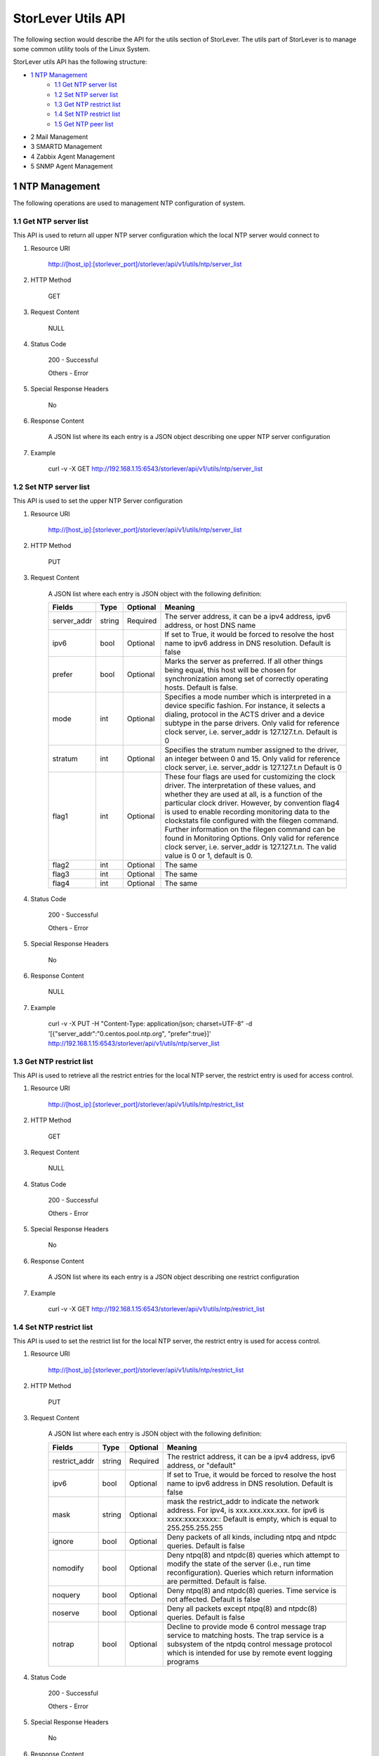 StorLever Utils API
======================

The following section would describe the API for the utils section of StorLever. 
The utils part of StorLever is to manage some common utility tools of the Linux System.

StorLever utils API has the following structure:

* `1 NTP Management <#1-ntp-management>`_
    * `1.1 Get NTP server list <#11-get-ntp-server-list>`_
    * `1.2 Set NTP server list  <#12-set-ntp-server-list>`_
    * `1.3 Get NTP restrict list  <#13-get-ntp-restrict-list>`_
    * `1.4 Set NTP restrict list  <#14-set-ntp-restrict-list>`_
    * `1.5 Get NTP peer list  <#15-get-ntp-peer-list>`_
    
* 2 Mail Management 

* 3 SMARTD Management

* 4 Zabbix Agent Management

* 5 SNMP Agent Management



1 NTP Management
------------------

The following operations are used to management NTP configuration of system. 

1.1 Get NTP server list
~~~~~~~~~~~~~~~~~~~~~~~~~~~~

This API is used to return all upper NTP server configuration which the local NTP server would connect to

1. Resource URI

    http://[host_ip]:[storlever_port]/storlever/api/v1/utils/ntp/server_list

2. HTTP Method
    
    GET

3. Request Content

    NULL

4. Status Code

    200      -   Successful
    
    Others   -   Error

5. Special Response Headers

    No

6. Response Content
    
    A JSON list where its each entry is a JSON object describing one upper NTP server configuration

7. Example 

    curl -v -X GET http://192.168.1.15:6543/storlever/api/v1/utils/ntp/server_list


1.2 Set NTP server list
~~~~~~~~~~~~~~~~~~~~~~~~~~~~

This API is used to set the upper NTP Server configuration 

1. Resource URI

    http://[host_ip]:[storlever_port]/storlever/api/v1/utils/ntp/server_list

2. HTTP Method
    
    PUT

3. Request Content

    A JSON list where each entry is JSON object with the following definition: 

    
    +-----------------+----------+----------+----------------------------------------------------------------+
    |    Fields       |   Type   | Optional |                            Meaning                             |
    +=================+==========+==========+================================================================+
    |  server_addr    |  string  | Required | The server address, it can be a ipv4 address, ipv6 address,    |
    |                 |          |          | or host DNS name                                               |
    +-----------------+----------+----------+----------------------------------------------------------------+
    |     ipv6        |   bool   | Optional | If set to True, it would be forced to resolve the host name to |
    |                 |          |          | ipv6 address in DNS resolution. Default is false               |
    +-----------------+----------+----------+----------------------------------------------------------------+
    |     prefer      |   bool   | Optional | Marks the server as preferred.  If all other things being      |
    |                 |          |          | equal, this host will be chosen for synchronization among set  | 
    |                 |          |          | of correctly operating hosts. Default is false.                |
    +-----------------+----------+----------+----------------------------------------------------------------+
    |     mode        |   int    | Optional | Specifies a mode number which is interpreted in a device       |
    |                 |          |          | specific fashion.	For instance, it selects a dialing, protocol |
    |                 |          |          | in the ACTS driver and a device subtype in the parse drivers.  |
    |                 |          |          | Only valid for reference clock server, i.e. server_addr is     |
    |                 |          |          | 127.127.t.n. Default is 0                                      |
    +-----------------+----------+----------+----------------------------------------------------------------+
    |    stratum      |   int    | Optional | Specifies the stratum number assigned to the driver, an        |
    |                 |          |          | integer between 0 and 15. Only valid for reference clock       |
    |                 |          |          | server, i.e. server_addr is 127.127.t.n  Default is 0          |
    +-----------------+----------+----------+----------------------------------------------------------------+
    |     flag1       |   int    | Optional | These four flags are used for customizing the clock driver.    |
    |                 |          |          | The interpretation of these values, and whether they are used  |
    |                 |          |          | at all, is a function of the particular clock driver. However, | 
    |                 |          |          | by convention flag4 is used to enable recording monitoring     | 
    |                 |          |          | data to the clockstats file configured with the filegen        |
    |                 |          |          | command.  Further information on the filegen command can be    | 
    |                 |          |          | found in Monitoring Options. Only valid for reference clock    |
    |                 |          |          | server, i.e. server_addr is 127.127.t.n. The valid value is 0  |
    |                 |          |          | or 1, default is 0.                                            |
    +-----------------+----------+----------+----------------------------------------------------------------+
    |     flag2       |   int    | Optional | The same                                                       |
    +-----------------+----------+----------+----------------------------------------------------------------+
    |     flag3       |   int    | Optional | The same                                                       |
    +-----------------+----------+----------+----------------------------------------------------------------+
    |     flag4       |   int    | Optional | The same                                                       |    
    +-----------------+----------+----------+----------------------------------------------------------------+
 

4. Status Code

    200      -   Successful
    
    Others   -   Error

5. Special Response Headers

    No

6. Response Content
    
    NULL

7. Example 

    curl -v -X PUT -H "Content-Type: application/json; charset=UTF-8" -d '[{"server_addr":"0.centos.pool.ntp.org", "prefer":true}]' http://192.168.1.15:6543/storlever/api/v1/utils/ntp/server_list
 
 
 
1.3 Get NTP restrict list
~~~~~~~~~~~~~~~~~~~~~~~~~~~~

This API is used to retrieve all the restrict entries for the local NTP server, 
the restrict entry is used for access control.

1. Resource URI

    http://[host_ip]:[storlever_port]/storlever/api/v1/utils/ntp/restrict_list

2. HTTP Method
    
    GET

3. Request Content

    NULL

4. Status Code

    200      -   Successful
    
    Others   -   Error

5. Special Response Headers

    No

6. Response Content
    
    A JSON list where its each entry is a JSON object describing one restrict configuration

7. Example 

    curl -v -X GET http://192.168.1.15:6543/storlever/api/v1/utils/ntp/restrict_list


    

1.4 Set NTP restrict list
~~~~~~~~~~~~~~~~~~~~~~~~~~~~

This API is used to set the restrict list for the local NTP server, 
the restrict entry is used for access control.

1. Resource URI

    http://[host_ip]:[storlever_port]/storlever/api/v1/utils/ntp/restrict_list

2. HTTP Method
    
    PUT

3. Request Content

    A JSON list where each entry is JSON object with the following definition: 

    
    +-----------------+----------+----------+----------------------------------------------------------------+
    |    Fields       |   Type   | Optional |                            Meaning                             |
    +=================+==========+==========+================================================================+
    |  restrict_addr  |  string  | Required | The restrict address, it can be a ipv4 address, ipv6 address,  |
    |                 |          |          | or   "default"                                                 |
    +-----------------+----------+----------+----------------------------------------------------------------+
    |     ipv6        |   bool   | Optional | If set to True, it would be forced to resolve the host name to |
    |                 |          |          | ipv6 address in DNS resolution. Default is false               |
    +-----------------+----------+----------+----------------------------------------------------------------+
    |     mask        |  string  | Optional | mask the restrict_addr to indicate the network address. For    |
    |                 |          |          | ipv4, is xxx.xxx.xxx.xxx. for ipv6 is xxxx:xxxx:xxxx::         |
    |                 |          |          | Default is empty, which is equal to 255.255.255.255            |
    +-----------------+----------+----------+----------------------------------------------------------------+
    |    ignore       |   bool   | Optional | Deny packets of all kinds, including ntpq and ntpdc            |
    |                 |          |          | queries. Default is false                                      | 
    +-----------------+----------+----------+----------------------------------------------------------------+
    |    nomodify     |   bool   | Optional | Deny ntpq(8) and ntpdc(8) queries which attempt to modify the  |
    |                 |          |          | state of the server (i.e., run time reconfiguration).          |
    |                 |          |          | Queries which return information are permitted. Default is     |
    |                 |          |          | false.                                                         |
    +-----------------+----------+----------+----------------------------------------------------------------+
    |     noquery     |   bool   | Optional | Deny ntpq(8) and ntpdc(8) queries. Time service is not         |
    |                 |          |          | affected. Default is false                                     |
    +-----------------+----------+----------+----------------------------------------------------------------+
    |     noserve     |   bool   | Optional | Deny all packets except ntpq(8) and ntpdc(8) queries.          |
    |                 |          |          | Default is false                                               |
    +-----------------+----------+----------+----------------------------------------------------------------+
    |     notrap      |   bool   | Optional | Decline to provide mode 6 control message trap service to      |
    |                 |          |          | matching hosts.  The trap service is a subsystem of the        |
    |                 |          |          | ntpdq control message protocol which is intended for use       |
    |                 |          |          | by remote event logging programs                               |
    +-----------------+----------+----------+----------------------------------------------------------------+

 

4. Status Code

    200      -   Successful
    
    Others   -   Error

5. Special Response Headers

    No

6. Response Content
    
    NULL

7. Example 

    curl -v -X PUT -H "Content-Type: application/json; charset=UTF-8" -d '[{"restrict_addr":"192.168.1.0", "mask":"255.255.255.0"}]' http://192.168.1.15:6543/storlever/api/v1/utils/ntp/restrict_list
  


1.5 Get NTP peer list
~~~~~~~~~~~~~~~~~~~~~~~~~~~~

This API is used to retrieve all the remote NTP server peer status which the local NTP server is communicating with

1. Resource URI

    http://[host_ip]:[storlever_port]/storlever/api/v1/utils/ntp/peer_list

2. HTTP Method
    
    GET

3. Request Content

    NULL

4. Status Code

    200      -   Successful
    
    Others   -   Error

5. Special Response Headers

    No

6. Response Content
    
    A JSON list where its each entry is a JSON object describing one peer communication status

7. Example 

    curl -v -X GET http://192.168.1.15:6543/storlever/api/v1/utils/ntp/peer_list
 
 